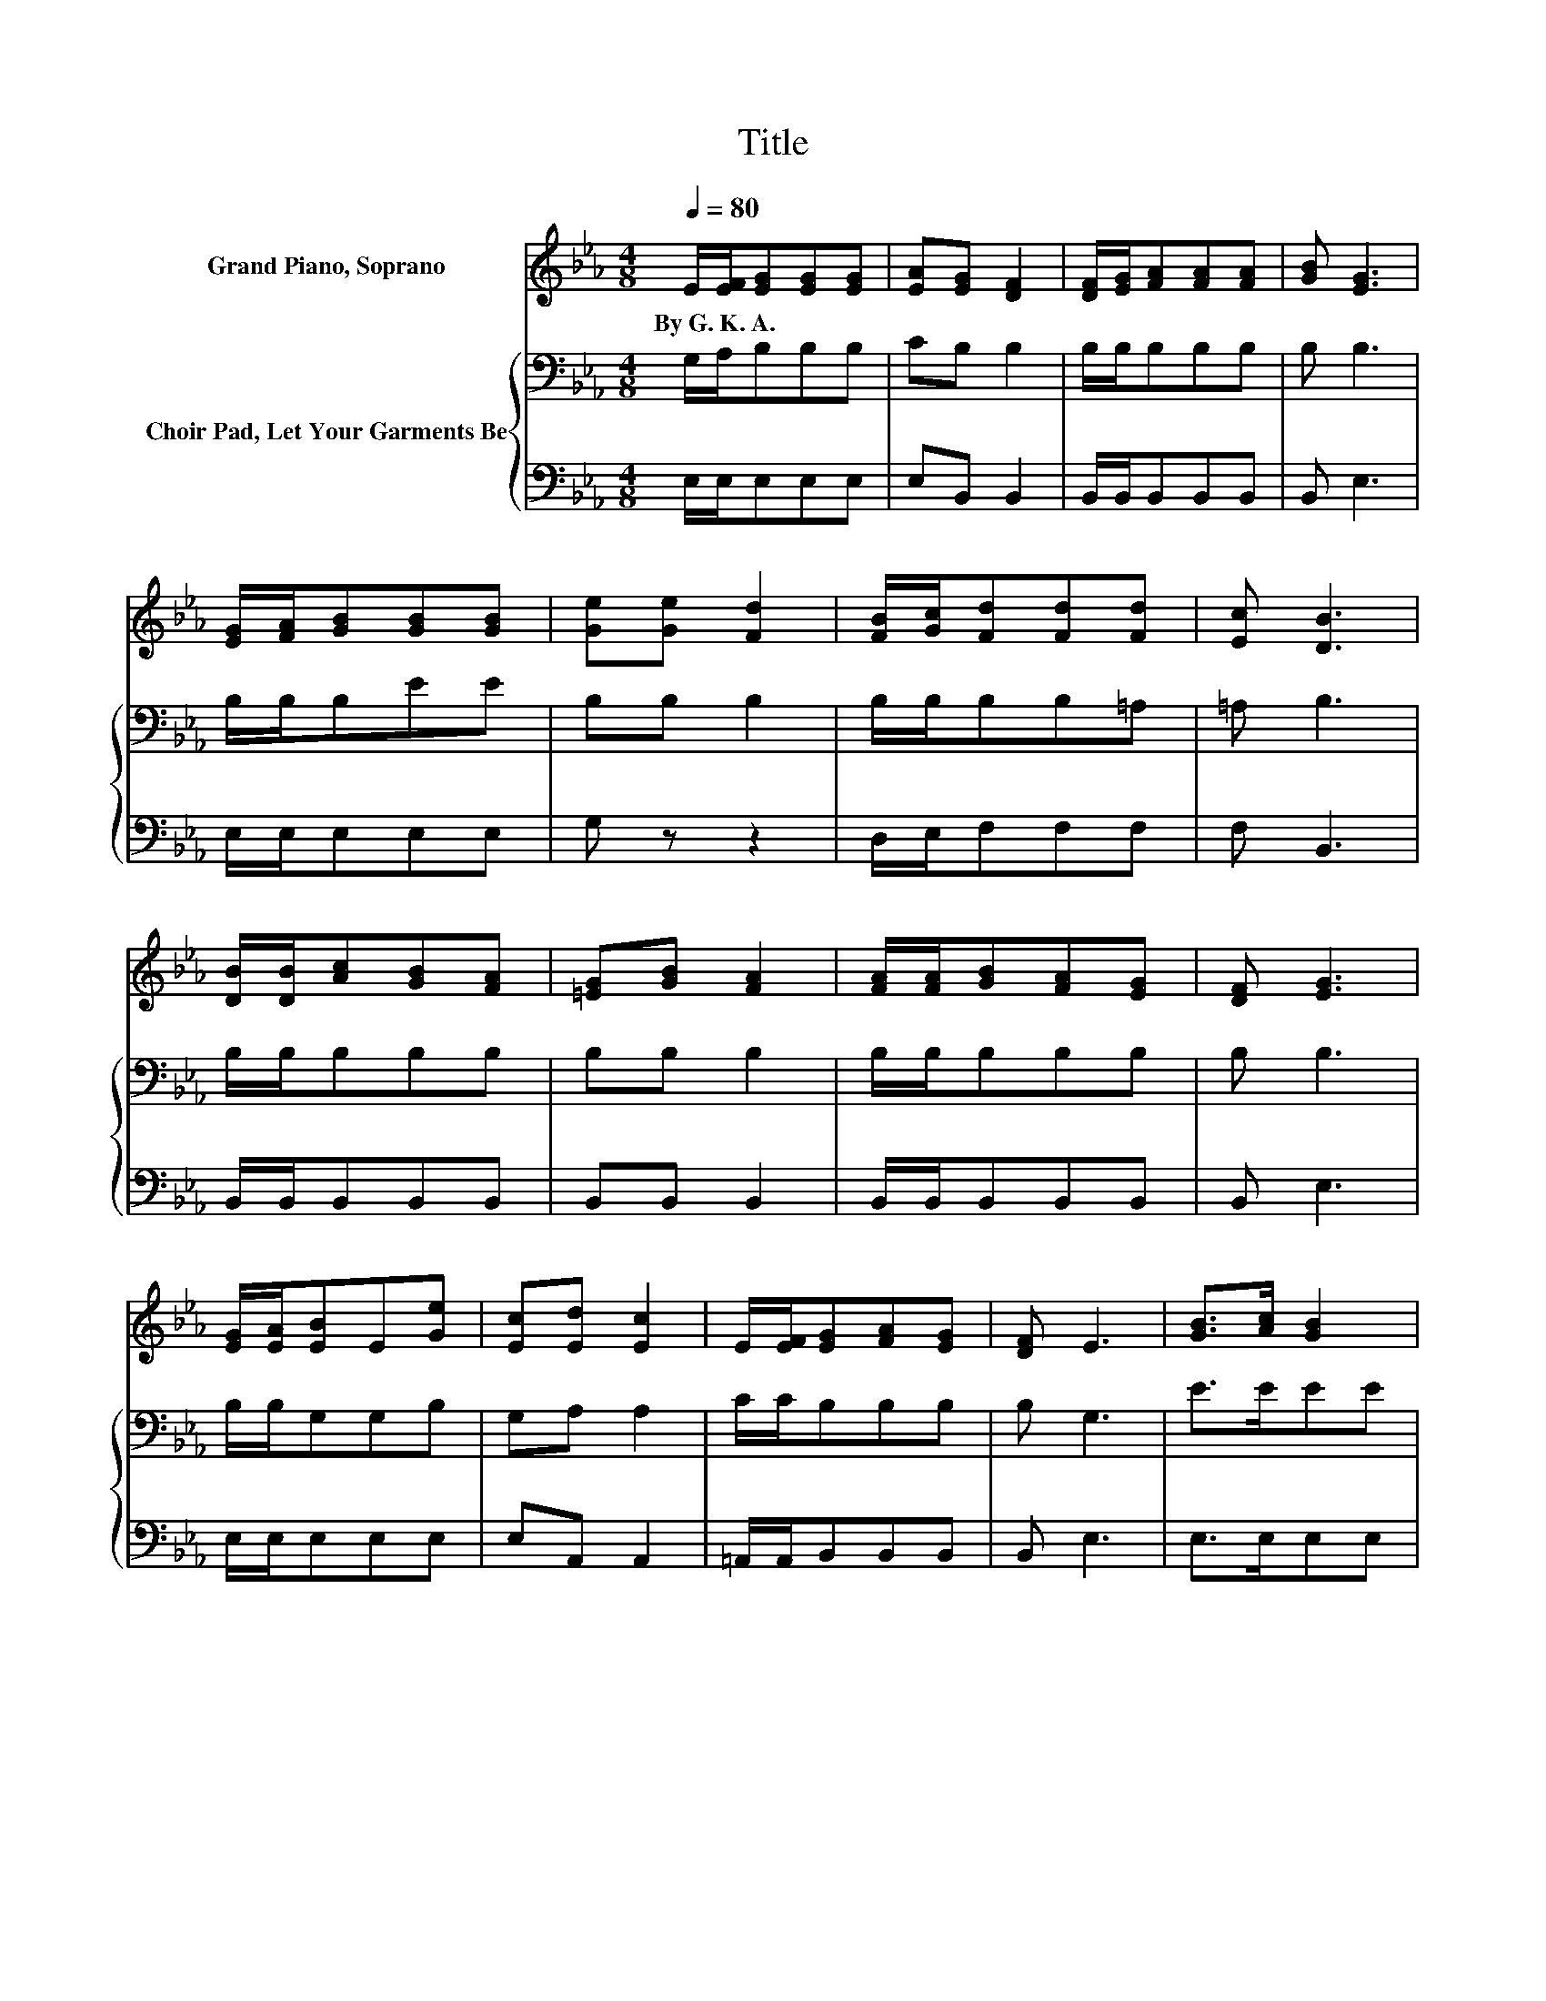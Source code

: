 X:1
T:Title
%%score 1 { 2 | 3 }
L:1/8
Q:1/4=80
M:4/8
K:Eb
V:1 treble nm="Grand Piano, Soprano"
V:2 bass nm="Choir Pad, Let Your Garments Be"
V:3 bass 
V:1
 E/[EF]/[EG][EG][EG] | [EA][EG] [DF]2 | [DF]/[EG]/[FA][FA][FA] | [GB] [EG]3 | %4
w: By~G.~K.~A. * * * *||||
 [EG]/[FA]/[GB][GB][GB] | [Ge][Ge] [Fd]2 | [FB]/[Gc]/[Fd][Fd][Fd] | [Ec] [DB]3 | %8
w: ||||
 [DB]/[DB]/[Ac][GB][FA] | [=EG][GB] [FA]2 | [FA]/[FA]/[GB][FA][EG] | [DF] [EG]3 | %12
w: ||||
 [EG]/[EA]/[EB]E[Ge] | [Ec][Ed] [Ec]2 | E/[EF]/[EG][FA][EG] | [DF] E3 | [GB]>[Ac] [GB]2 | %17
w: |||||
 [EG][GB] [Ge]2 | [GB]2 [Ac][EB] | [DA][EG] [DF]2- | [DF][EG]/[FA]/[EB]E | [Ge][GB][Bd][Ac]- | %22
w: |||||
 [Ac][Ac]/[Ac]/[GB][GB] | [Ac][Ad] [Ge]2- | [Ge]4- | [Ge] z z2 |] %26
w: ||||
V:2
 G,/A,/B,B,B, | CB, B,2 | B,/B,/B,B,B, | B, B,3 | B,/B,/B,EE | B,B, B,2 | B,/B,/B,B,=A, | =A, B,3 | %8
 B,/B,/B,B,B, | B,B, B,2 | B,/B,/B,B,B, | B, B,3 | B,/B,/G,G,B, | G,A, A,2 | C/C/B,B,B, | B, G,3 | %16
 E>EEE | B,[K:bass]B,B,B, | EEEB, | B,B, B,2- | B,B,/B,/G,G, | B,[K:treble]EEE- | EE/E/EE | %23
 DB, B,2- | B,4- | B, z z2 |] %26
V:3
 E,/E,/E,E,E, | E,B,, B,,2 | B,,/B,,/B,,B,,B,, | B,, E,3 | E,/E,/E,E,E, | G, z z2 | D,/E,/F,F,F, | %7
 F, B,,3 | B,,/B,,/B,,B,,B,, | B,,B,, B,,2 | B,,/B,,/B,,B,,B,, | B,, E,3 | E,/E,/E,E,E, | %13
 E,A,, A,,2 | =A,,/A,,/B,,B,,B,, | B,, E,3 | E,>E,E,E, | E,E,E,E, | E,E,A,G, | F,E, B,,2- | %20
 B,,E,/E,/E,E, | E,E,A,A,- | A,A,/A,/B,B, | B, z E,2- | E,4- | E, z z2 |] %26

